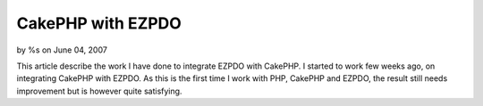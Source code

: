 

CakePHP with EZPDO
==================

by %s on June 04, 2007

This article describe the work I have done to integrate EZPDO with
CakePHP.
I started to work few weeks ago, on integrating CakePHP with EZPDO. As
this is the first time I work with PHP, CakePHP and EZPDO, the result
still needs improvement but is however quite satisfying.


.. meta::
    :title: CakePHP with EZPDO
    :description: CakePHP Article related to ,Models
    :keywords: ,Models
    :copyright: Copyright 2007 
    :category: models

